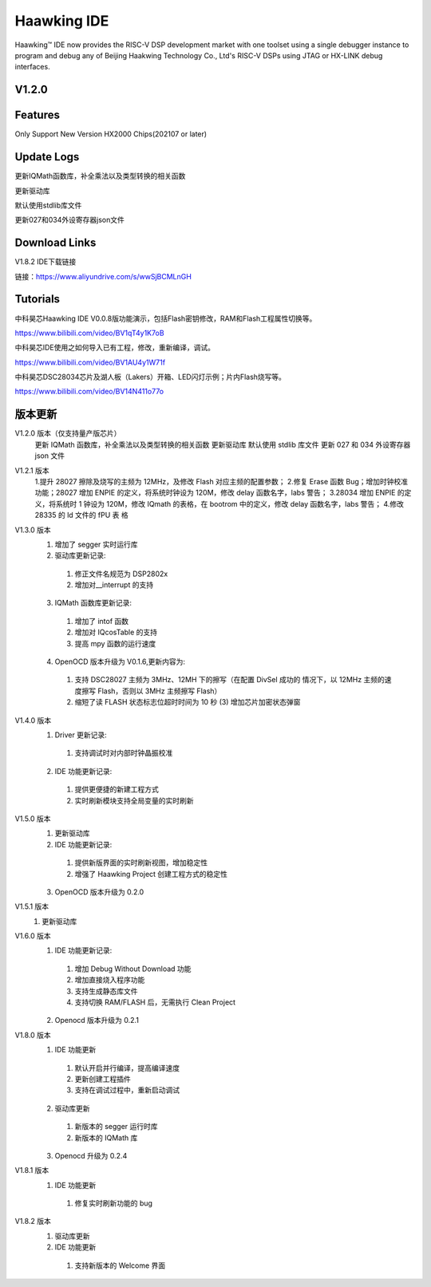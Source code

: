 ============
Haawking IDE
============

Haawking™ IDE now provides the RISC-V DSP development market with one toolset using a single debugger instance to program and debug any of Beijing Haakwing Technology Co., Ltd's RISC-V DSPs using JTAG or HX-LINK debug interfaces.


V1.2.0
============

.. image:: haawking_ide_about_v1.2.0.png
  :width: 400
  :alt: Haawking-IDE-V1.2.0 

Features
============
Only Support New Version HX2000 Chips(202107 or later)




Update Logs
============
更新IQMath函数库，补全乘法以及类型转换的相关函数

更新驱动库

默认使用stdlib库文件

更新027和034外设寄存器json文件



Download Links
============

V1.8.2 IDE下载链接

链接：https://www.aliyundrive.com/s/wwSjBCMLnGH 



Tutorials
============

中科昊芯Haawking IDE V0.0.8版功能演示，包括Flash密钥修改，RAM和Flash工程属性切换等。

https://www.bilibili.com/video/BV1qT4y1K7oB

中科昊芯IDE使用之如何导入已有工程，修改，重新编译，调试。

https://www.bilibili.com/video/BV1AU4y1W71f

中科昊芯DSC28034芯片及湖人板（Lakers）开箱、LED闪灯示例；片内Flash烧写等。

https://www.bilibili.com/video/BV14N411o77o



版本更新
============

V1.2.0 版本（仅支持量产版芯片） 
 更新 IQMath 函数库，补全乘法以及类型转换的相关函数 
 更新驱动库 默认使用 stdlib 库文件 
 更新 027 和 034 外设寄存器 json 文件 

V1.2.1 版本 
 1.提升 28027 擦除及烧写的主频为 12MHz，及修改 Flash 对应主频的配置参数；
 2.修复 Erase 函数 Bug；增加时钟校准功能；28027 增加 ENPIE 的定义，将系统时钟设为 120M，修改 delay 函数名字，labs 警告；
 3.28034 增加 ENPIE 的定义，将系统时 1 钟设为 120M，修改 IQmath 的表格，在 bootrom 中的定义，修改 delay 函数名字，labs 警告；
 4.修改 28335 的 ld 文件的 fPU 表 格

V1.3.0 版本 
 1. 增加了 segger 实时运行库 
 2. 驱动库更新记录: 
  (1) 修正文件名规范为 DSP2802x 
  (2) 增加对__interrupt 的支持 
 3. IQMath 函数库更新记录:
  (1) 增加了 intof 函数 
  (2) 增加对 IQcosTable 的支持 
  (3) 提高 mpy 函数的运行速度 
 4. OpenOCD 版本升级为 V0.1.6,更新内容为:
  (1) 支持 DSC28027 主频为 3MHz、12MH 下的擦写（在配置 DivSel 成功的 情况下，以 12MHz 主频的速度擦写 Flash，否则以 3MHz 主频擦写 Flash） 
  (2) 缩短了读 FLASH 状态标志位超时时间为 10 秒 (3) 增加芯片加密状态弹窗 

V1.4.0 版本 
 1. Driver 更新记录: 
  (1) 支持调试时对内部时钟晶振校准 
 2. IDE 功能更新记录: 
  (1) 提供更便捷的新建工程方式 
  (2) 实时刷新模块支持全局变量的实时刷新 

V1.5.0 版本 
 1. 更新驱动库
 2. IDE 功能更新记录: 
  (1) 提供新版界面的实时刷新视图，增加稳定性
  (2) 增强了 Haawking Project 创建工程方式的稳定性 
 3. OpenOCD 版本升级为 0.2.0 

V1.5.1 版本 
 1. 更新驱动库 

V1.6.0 版本 
 1. IDE 功能更新记录: 
  (1) 增加 Debug Without Download 功能 
  (2) 增加直接烧入程序功能 
  (3) 支持生成静态库文件 
  (4) 支持切换 RAM/FLASH 后，无需执行 Clean Project 
 2. Openocd 版本升级为 0.2.1

V1.8.0 版本 
 1. IDE 功能更新 
  (1) 默认开启并行编译，提高编译速度 
  (2) 更新创建工程插件 
  (3) 支持在调试过程中，重新启动调试
 2. 驱动库更新 
  (1) 新版本的 segger 运行时库 
  (2) 新版本的 IQMath 库 
 3. Openocd 升级为 0.2.4 

V1.8.1 版本 
 1. IDE 功能更新 
  (1) 修复实时刷新功能的 bug

V1.8.2 版本 
 1. 驱动库更新 
 2. IDE 功能更新 
  (1) 支持新版本的 Welcome 界面
